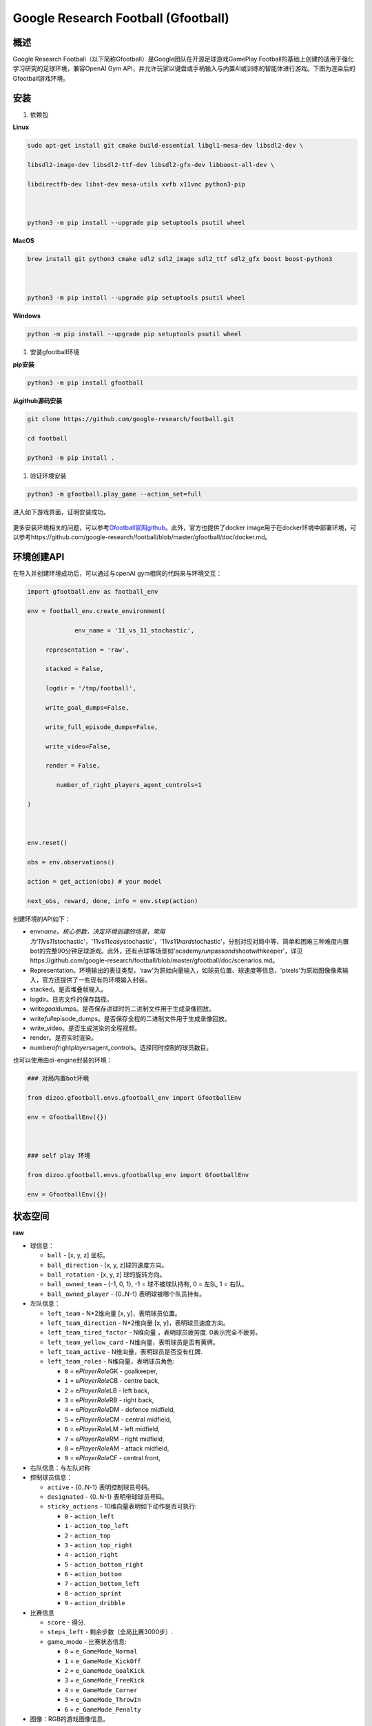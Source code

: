 .. _header-n0:

Google Research Football (Gfootball)
====================================

.. _header-n12:

概述
----

Google Research
Football（以下简称Gfootball）是Google团队在开源足球游戏GamePlay
Football的基础上创建的适用于强化学习研究的足球环境，兼容OpenAI Gym
API，并允许玩家以键盘或手柄输入与内置AI或训练的智能体进行游戏。下图为渲染后的Gfootball游戏环境。

.. figure:: images/gfootballenv.png
   :alt: 

.. _header-n9:

安装
----

1. 依赖包

**Linux**

.. code:: shell

   sudo apt-get install git cmake build-essential libgl1-mesa-dev libsdl2-dev \

   libsdl2-image-dev libsdl2-ttf-dev libsdl2-gfx-dev libboost-all-dev \

   libdirectfb-dev libst-dev mesa-utils xvfb x11vnc python3-pip

   

   python3 -m pip install --upgrade pip setuptools psutil wheel

**MacOS**

.. code:: shell

   brew install git python3 cmake sdl2 sdl2_image sdl2_ttf sdl2_gfx boost boost-python3

   

   python3 -m pip install --upgrade pip setuptools psutil wheel

**Windows**

.. code:: shell

   python -m pip install --upgrade pip setuptools psutil wheel

1. 安装gfootball环境

**pip安装**

.. code:: shell

   python3 -m pip install gfootball

**从github源码安装**

.. code:: shell\

   git clone https://github.com/google-research/football.git

   cd football

   python3 -m pip install .

1. 验证环境安装

.. code:: shell

   python3 -m gfootball.play_game --action_set=full

进入如下游戏界面，证明安装成功。

.. figure:: images/verify_gfootball.png
   :alt: 

更多安装环境相关的问题，可以参考\ `Gfootball官网github <https://github.com/google-research/football>`__\ 。此外，官方也提供了docker
image用于在docker环境中部署环境，可以参考https://github.com/google-research/football/blob/master/gfootball/doc/docker.md。

.. _header-n60:

环境创建API
-----------

在导入并创建环境成功后，可以通过与openAI gym相同的代码来与环境交互：

.. code:: python

   import gfootball.env as football_env

   env = football_env.create_environment(

   		env_name = '11_vs_11_stochastic',

       	representation = 'raw',

       	stacked = False,

       	logdir = '/tmp/football',

       	write_goal_dumps=False,

       	write_full_episode_dumps=False,

       	write_video=False,

       	render = False,

           number_of_right_players_agent_controls=1

   )

   

   env.reset()

   obs = env.observations()

   action = get_action(obs) # your model

   next_obs, reward, done, info = env.step(action)

创建环境的API如下：

-  env\ *name。核心参数，决定环境创建的场景，常用为'11*\ vs\ *11*\ stochastic'，'11\ *vs*\ 11\ *easy*\ stochastic'，'11\ *vs*\ 11\ *hard*\ stochastic'，分别对应对局中等、简单和困难三种难度内置bot的完整90分钟足球游戏。此外，还有点球等场景如'academy\ *run*\ pass\ *and*\ shoot\ *with*\ keeper'，详见https://github.com/google-research/football/blob/master/gfootball/doc/scenarios.md。

-  Representation。环境输出的表征类型，'raw'为原始向量输入，如球员位置、球速度等信息，'pixels'为原始图像像素输入，官方还提供了一些现有的环境输入封装。

-  stacked。是否堆叠帧输入。

-  logdir。日志文件的保存路径。

-  write\ *goal*\ dumps。是否保存进球时的二进制文件用于生成录像回放。

-  write\ *full*\ episode_dumps。是否保存全程的二进制文件用于生成录像回放。

-  write_video。是否生成渲染的全程视频。

-  render。是否实时渲染。

-  number\ *of*\ right\ *players*\ agent_controls。选择同时控制的球员数目。

也可以使用由di-engine封装的环境：

.. code:: python

   ### 对局内置bot环境

   from dizoo.gfootball.envs.gfootball_env import GfootballEnv

   env = GfootballEnv({})

   

   ### self play 环境

   from dizoo.gfootball.envs.gfootballsp_env import GfootballEnv

   env = GfootballEnv({})


.. _header-n99:

状态空间
--------

**raw**

-  球信息：

   -  ``ball`` - [x, y, z] 坐标。

   -  ``ball_direction`` - [x, y, z]球的速度方向。

   -  ``ball_rotation`` - [x, y, z] 球的旋转方向。

   -  ``ball_owned_team`` - {-1, 0, 1}, -1 = 球不被球队持有, 0 = 左队, 1
      = 右队。

   -  ``ball_owned_player`` - {0..N-1} 表明球被哪个队员持有。

-  左队信息：

   -  ``left_team`` - N*2维向量 [x, y]，表明球员位置。

   -  ``left_team_direction`` - N*2维向量 [x, y]，表明球员速度方向。

   -  ``left_team_tired_factor`` - N维向量 ，表明球员疲劳度.
      0表示完全不疲劳。

   -  ``left_team_yellow_card`` - N维向量，表明球员是否有黄牌。

   -  ``left_team_active`` - N维向量，表明球员是否没有红牌.

   -  ``left_team_roles`` - N维向量，表明球员角色:

      -  ``0`` = e\ *PlayerRole*\ GK - goalkeeper,

      -  ``1`` = e\ *PlayerRole*\ CB - centre back,

      -  ``2`` = e\ *PlayerRole*\ LB - left back,

      -  ``3`` = e\ *PlayerRole*\ RB - right back,

      -  ``4`` = e\ *PlayerRole*\ DM - defence midfield,

      -  ``5`` = e\ *PlayerRole*\ CM - central midfield,

      -  ``6`` = e\ *PlayerRole*\ LM - left midfield,

      -  ``7`` = e\ *PlayerRole*\ RM - right midfield,

      -  ``8`` = e\ *PlayerRole*\ AM - attack midfield,

      -  ``9`` = e\ *PlayerRole*\ CF - central front,

-  右队信息：与左队对称

-  控制球员信息：

   -  ``active`` - {0..N-1} 表明控制球员号码。

   -  ``designated`` - {0..N-1} 表明带球球员号码。

   -  ``sticky_actions`` - 10维向量表明如下动作是否可执行:

      -  ``0`` - ``action_left``

      -  ``1`` - ``action_top_left``

      -  ``2`` - ``action_top``

      -  ``3`` - ``action_top_right``

      -  ``4`` - ``action_right``

      -  ``5`` - ``action_bottom_right``

      -  ``6`` - ``action_bottom``

      -  ``7`` - ``action_bottom_left``

      -  ``8`` - ``action_sprint``

      -  ``9`` - ``action_dribble``

-  比赛信息

   -  ``score`` - 得分.

   -  ``steps_left`` - 剩余步数（全局比赛3000步）.

   -  game_mode - 比赛状态信息:

      -  ``0`` = ``e_GameMode_Normal``

      -  ``1`` = ``e_GameMode_KickOff``

      -  ``2`` = ``e_GameMode_GoalKick``

      -  ``3`` = ``e_GameMode_FreeKick``

      -  ``4`` = ``e_GameMode_Corner``

      -  ``5`` = ``e_GameMode_ThrowIn``

      -  ``6`` = ``e_GameMode_Penalty``

-  图像：RGB的游戏图像信息。

**DI-engine封装的状态空间**

-  ``Players``: 29维

   -  | ``avail``\ ，可行动作（10维one-hot，长传、高脚、短传、射门、冲刺、停止运动、停止冲刺、
      | 滑铲、运球、停止运球）（参考#6）

   -  ``[player_pos_x, player_pos_y]`` ，当前控制球员位置（2维坐标）

   -  ``player_direction*100``\ ，当前控制球员运动方向（2维坐标）

   -  ``*player_speed*100`` ，当前控制球员速度（1维标量）

   -  ``layer_role_onehot`` ，当前控制球员角色（10维one-hot）

   -  | ``[ball_far, player_tired, is_dribbling, is_sprinting]``
        ，球是否过远，当前控制球
      | 员疲劳度，是否在带球、是否在冲刺（4维0/1）

-  ``Ball``: 18维

   -  ``obs['ball']`` ，球位置（3维坐标）

   -  ``ball_which_zone`` ，人为划定的球所在区域（6维one-hot）

   -  ``[ball_x_relative, ball_y_relative]``
      ，球距离当前控制球员的x、y轴距离（2维）

   -  ``obs['ball_direction']*20`` ，球运动方向（3维坐标）

   -  | ``*[ball_speed*20, ball_distance, ball_owned, ball_owned_by_us]``
        ，球速，球与当前
      | 控制球员的距离，球是否被控制、球是否被我方控制（4维）

-  ``LeftTeam``: 7维。所有我方球员的下述信息（10*7）

   -  ``LeftTeamCloset``\ ：7维

      -  离当前控制球员最近我方球员的位置（2维）

      -  离当前控制球员最近我方球员的速度向量（2维）

      -  当前控制球员最近我方球员的速度（1维）

      -  当前控制球员最近我方球员的距离（1维）

      -  离当前控制球员最近我方球员的疲劳度（1维）

-  ``RightTeam``\ ：7维。所有对方球员的下述信息（11*7）

   -  ``RightTeamCloset``\ ：7维

      -  离当前控制球员最近对方球员的位置（2维）

      -  离当前控制球员最近对方球员的速度向量（2维）

      -  离当前控制球员最近对方球员的速度（1维）

      -  离当前控制球员最近对方球员的距离（1维）

      -  离当前控制球员最近对方球员的疲劳度（1维）

.. _header-n524:

动作空间
--------

Gfootball的动作空间为19维离散动作：

-  无状态动作

   -  ``action_idle`` = 0, 空动作。

-  移动动作（均为粘滞动作）

   -  ``action_left`` = 1, 向左。

   -  ``action_top_left`` = 2, 向右上。

   -  ``action_top`` = 3, 向上。

   -  ``action_top_right`` = 4, 向右上。

   -  ``action_right`` = 5, 向右。

   -  ``action_bottom_right`` = 6, 向右下。

   -  ``action_bottom`` = 7, 向下。

   -  ``action_bottom_left`` = 8, 向左下。

-  传球/射门动作

   -  ``action_long_pass`` = 9, 长传。

   -  ``action_high_pass`` = 10, 高传球。

   -  ``action_short_pass`` = 11, 短传。

   -  ``action_shot`` = 12, 射门。

-  其它

   -  ``action_sprint`` = 13, 冲刺。

   -  ``action_release_direction`` = 14, 释放粘滞动作（如移动）。

   -  ``action_release_sprint`` = 15, 停止冲刺.

   -  ``action_sliding`` = 16, 滑铲（仅无球时可用）.

   -  ``action_dribble`` = 17, 运球.

   -  ``action_release_dribble`` = 18, 停止运球.

.. _header-n614:

DI-zoo可运行代码示例
--------------------

完整的训练入口见\ `DI-zoo
gfootball <https://github.com/opendilab/DI-engine/tree/main/dizoo/gfootball/entry>`__\ 。使用ppo-lstm进行self-play训练的配置文件如下。

.. code:: python

   from easydict import EasyDict

   from ding.config import parallel_transform

   from copy import deepcopy

   from ding.entry import parallel_pipeline

   

   gfootball_ppo_config = dict(

       env=dict(

           collector_env_num=1,

           collector_episode_num=1,

           evaluator_env_num=1,

           evaluator_episode_num=1,

           stop_value=5,

           save_replay=False,

           render=False,

       ),

       policy=dict(

           cuda=False,

           model=dict(type='conv1d', import_names=['dizoo.gfootball.model.conv1d.conv1d']),

           nstep=1,

           discount_factor=0.995,

           learn=dict(

               batch_size=32,

               learning_rate=0.001,

               learner=dict(

                   learner_num=1,

                   send_policy_freq=1,

               ),

           ),

           collect=dict(

               n_sample=20,

               env_num=1,

               collector=dict(

                   collector_num=1,

                   update_policy_second=3,

               ),

           ),

           eval=dict(evaluator=dict(eval_freq=50), env_num=1),

           other=dict(

               eps=dict(

                   type='exp',

                   start=0.95,

                   end=0.1,

                   decay=100000,

               ),

               replay_buffer=dict(

                   replay_buffer_size=100000,

                   enable_track_used_data=True,

               ),

               commander=dict(

                   collector_task_space=2,

                   learner_task_space=1,

                   eval_interval=5,

                   league=dict(),

               ),

           ),

       )

   )

   gfootball_ppo_config = EasyDict(gfootball_ppo_config)

   main_config = gfootball_ppo_config

   

   gfootball_ppo_create_config = dict(

       env=dict(

           import_names=['dizoo.gfootball.envs.gfootballsp_env'],

           type='gfootball_sp',

       ),

       env_manager=dict(type='base'),

       policy=dict(type='ppo_lstm_command', import_names=['dizoo.gfootball.policy.ppo_lstm']),

       learner=dict(type='base', import_names=['ding.worker.learner.base_learner']),

       collector=dict(

           type='marine',

           import_names=['ding.worker.collector.marine_parallel_collector'],

       ),

       commander=dict(

           type='one_vs_one',

           import_names=['ding.worker.coordinator.one_vs_one_parallel_commander'],

       ),

       comm_learner=dict(

           type='flask_fs',

           import_names=['ding.worker.learner.comm.flask_fs_learner'],

       ),

       comm_collector=dict(

           type='flask_fs',

           import_names=['ding.worker.collector.comm.flask_fs_collector'],

       ),

   )

   gfootball_ppo_create_config = EasyDict(gfootball_ppo_create_config)

   create_config = gfootball_ppo_create_config

   

   gfootball_ppo_system_config = dict(

       path_data='./data',

       path_policy='./policy',

       communication_mode='auto',

       learner_multi_gpu=False,

       learner_gpu_num=1,

       coordinator=dict()

   )

   gfootball_ppo_system_config = EasyDict(gfootball_ppo_system_config)

   system_config = gfootball_ppo_system_config

   

   if __name__ == '__main__':

       config = tuple([deepcopy(main_config), deepcopy(create_config), deepcopy(system_config)])

       parallel_pipeline(config, seed=0)
